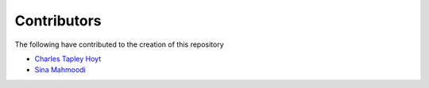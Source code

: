 Contributors
============
The following have contributed to the creation of this repository

- `Charles Tapley Hoyt <https://github.com/cthoyt>`_
- `Sina Mahmoodi <https://github.com/s1na>`_
